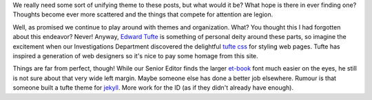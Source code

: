 .. title: Fiddle, fiddle, fiddle
.. slug: fiddle-fiddle-fiddle
.. date: 2019-01-03 22:03:30 UTC-06:00
.. tags:
.. category:
.. link:
.. description:
.. type: text

We really need some sort of unifying theme to these posts, but what would it be?
What hope is there in ever finding one? Thoughts become ever more scattered and
the things that compete for attention are legion.

Well, as promised we continue to play around with themes and organization. What?
You thought this I had forgotten about this endeavor? Never! Anyway, `Edward
Tufte`_ is something of personal deity around these parts, so imagine the
excitement when our Investigations Department discovered the delightful `tufte
css`_ for styling web pages. Tufte has inspired a generation of web designers
so it's nice to pay some homage from this site.

Things are far from perfect, though! While our Senior Editor finds the larger
`et-book`_ font much easier on the eyes, he still is not sure about that very
wide left margin. Maybe someone else has done a better job elsewhere. Rumour is
that someone built a tufte theme for `jekyll`_. More work for the ID (as if they
didn't already have enough).

.. _`Edward Tufte` : https://www.edwardtufte.com/tufte/
.. _`tufte css` : https://edwardtufte.github.io/tufte-css/
.. _`et-book` : https://github.com/edwardtufte/et-book
.. _`jekyll` : https://jekyllrb.com/
